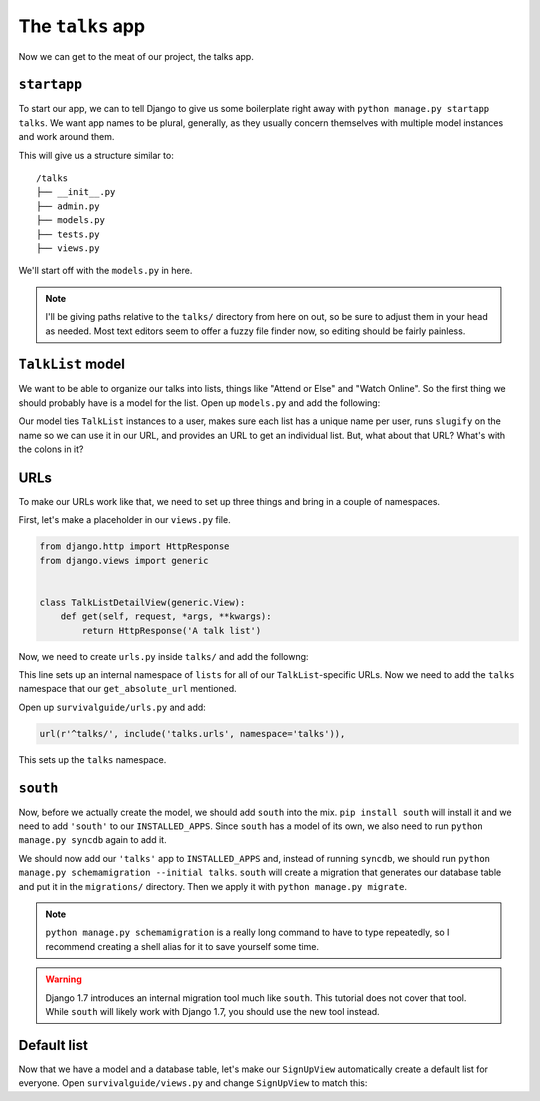 *****************
The ``talks`` app
*****************

Now we can get to the meat of our project, the talks app.

``startapp``
------------

To start our app, we can to tell Django to give us some boilerplate right away with ``python manage.py startapp talks``. We want app names to be plural, generally, as they usually concern themselves with multiple model instances and work around them.

This will give us a structure similar to:

::

    /talks
    ├── __init__.py
    ├── admin.py
    ├── models.py
    ├── tests.py
    ├── views.py


We'll start off with the ``models.py`` in here.

.. note::

   I'll be giving paths relative to the ``talks/`` directory from here on out, so be sure to adjust them in your head as needed. Most text editors seem to offer a fuzzy file finder now, so editing should be fairly painless.

``TalkList`` model
------------------

We want to be able to organize our talks into lists, things like "Attend or Else" and "Watch Online". So the first thing we should probably have is a model for the list. Open up ``models.py`` and add the following:

.. code-block:: python
   :linenos:
   :emphasize-lines: 4,10,13,19,23

    from django.contrib.auth.models import User
    from django.core.urlresolvers import reverse
    from django.db import models
    from django.template.defaultfilters import slugify


    class TalkList(models.Model):
        user = models.ForeignKey(User, related_name='lists')
        name = models.CharField(max_length=255)
        slug = models.SlugField(max_length=255, blank=True)

        class Meta:
            unique_together = ('user', 'name')

        def __unicode__(self):
            return self.name

        def save(self, *args, **kwargs):
            self.slug = slugify(self.name)
            super(TalkList, self).save(*args, **kwargs)

        def get_absolute_url(self):
            return reverse('talks:lists:detail', kwargs={'slug': self.slug})


Our model ties ``TalkList`` instances to a user, makes sure each list has a unique name per user, runs ``slugify`` on the name so we can use it in our URL, and provides an URL to get an individual list. But, what about that URL? What's with the colons in it?

URLs
----

To make our URLs work like that, we need to set up three things and bring in a couple of namespaces.

First, let's make a placeholder in our ``views.py`` file.

.. code-block:: python

   from django.http import HttpResponse
   from django.views import generic


   class TalkListDetailView(generic.View):
       def get(self, request, *args, **kwargs):
           return HttpResponse('A talk list')

Now, we need to create ``urls.py`` inside ``talks/`` and add the followng:

.. code-block:: python
   :linenos:
   :emphasize-lines: 15

    from __future__ import absolute_import

    from django.conf.urls import patterns, url, include

    from . import views


    lists_patterns = patterns(
        '',
        url(r'^$', views.TalkListDetailView.as_view(), name='detail'),
    )

    urlpatterns = patterns(
        '',
        url(r'^lists/', include(lists_patterns, namespace='lists')),
    )

This line sets up an internal namespace of ``lists`` for all of our ``TalkList``-specific URLs. Now we need to add the ``talks`` namespace that our ``get_absolute_url`` mentioned.

Open up ``survivalguide/urls.py`` and add:

.. code-block:: python

    url(r'^talks/', include('talks.urls', namespace='talks')),

This sets up the ``talks`` namespace.

``south``
---------

Now, before we actually create the model, we should add ``south`` into the mix. ``pip install south`` will install it and we need to add ``'south'`` to our ``INSTALLED_APPS``. Since ``south`` has a model of its own, we also need to run ``python manage.py syncdb`` again to add it.

We should now add our ``'talks'`` app to ``INSTALLED_APPS`` and, instead of running ``syncdb``, we should run ``python manage.py schemamigration --initial talks``. ``south`` will create a migration that generates our database table and put it in the ``migrations/`` directory. Then we apply it with ``python manage.py migrate``.

.. note::

   ``python manage.py schemamigration`` is a really long command to have to type repeatedly, so I recommend creating a shell alias for it to save yourself some time.

.. warning::

   Django 1.7 introduces an internal migration tool much like ``south``. This tutorial does not cover that tool. While ``south`` will likely work with Django 1.7, you should use the new tool instead.

Default list
------------

Now that we have a model and a database table, let's make our ``SignUpView`` automatically create a default list for everyone. Open ``survivalguide/views.py`` and change ``SignUpView`` to match this:

.. code-block:: python
   :linenos:
   :emphasize-lines: 13-16

   [...]
   from talks.models import TalkList
   [...]

    class SignUpView(views.AnonymousRequiredMixin, views.FormValidMessageMixin,
                     generic.CreateView):
        form_class = RegistrationForm
        form_valid_message = "Thanks for signing up! Go ahead and login."
        model = User
        success_url = reverse_lazy('login')
        template_name = 'accounts/signup.html'

        def form_valid(self, form):
            resp = super(SignUpView, self).form_valid(form)
            TalkList.objects.create(user=self.object, name='To Attend')
            return resp
